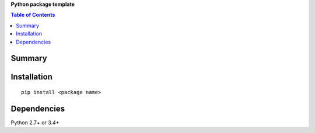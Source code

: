 **Python package template**

.. contents:: Table of Contents
   :depth: 2


Summary
============================================


Installation
============================================
::

    pip install <package name>


Dependencies
============================================
Python 2.7+ or 3.4+
